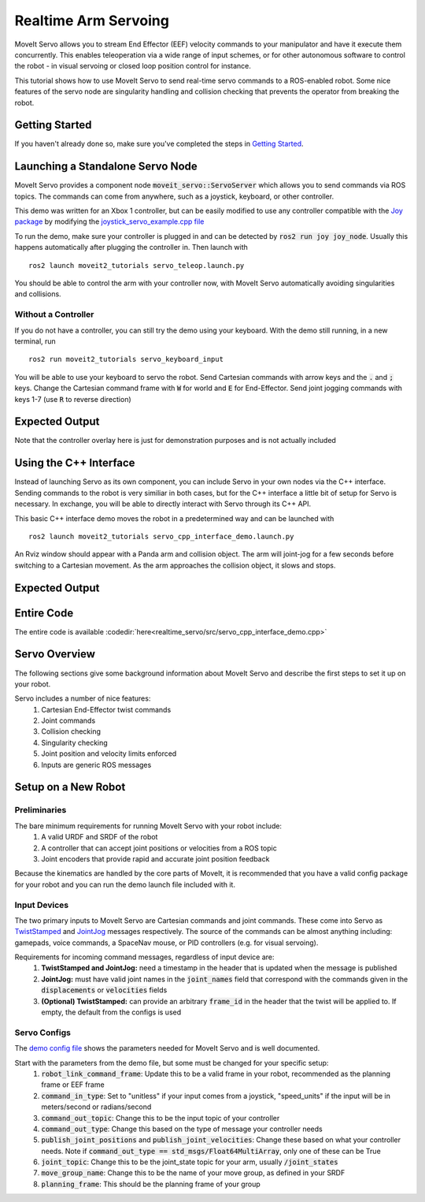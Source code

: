 Realtime Arm Servoing
=====================

MoveIt Servo allows you to stream End Effector (EEF) velocity commands to your manipulator and have it execute them concurrently. This enables teleoperation via a wide range of input schemes, or for other autonomous software to control the robot - in visual servoing or closed loop position control for instance.

This tutorial shows how to use MoveIt Servo to send real-time servo commands to a ROS-enabled robot. Some nice features of the servo node are singularity handling and collision checking that prevents the operator from breaking the robot.

.. raw:: html

    <div style="position: relative; padding-bottom: 5%; height: 0; overflow: hidden; max-width: 100%; height: auto;">
        <iframe width="700px" height="400px" src="https://www.youtube.com/embed/MF-_XKpGefY" frameborder="0" allow="autoplay; encrypted-media" allowfullscreen></iframe>
    </div>

Getting Started
---------------
If you haven't already done so, make sure you've completed the steps in `Getting Started <../getting_started/getting_started.html>`_.

Launching a Standalone Servo Node
---------------------------------
MoveIt Servo provides a component node :code:`moveit_servo::ServoServer` which allows you to send commands via ROS topics. The commands can come from anywhere, such as a joystick, keyboard, or other controller.

This demo was written for an Xbox 1 controller, but can be easily modified to use any controller compatible with the `Joy package <https://index.ros.org/p/joy/#{DISTRO}>`_ by modifying the `joystick_servo_example.cpp file <https://github.com/ros-planning/moveit2/blob/foxy/moveit_ros/moveit_servo/src/teleop_demo/joystick_servo_example.cpp>`_

To run the demo, make sure your controller is plugged in and can be detected by :code:`ros2 run joy joy_node`. Usually this happens automatically after plugging the controller in. Then launch with ::

    ros2 launch moveit2_tutorials servo_teleop.launch.py

You should be able to control the arm with your controller now, with MoveIt Servo automatically avoiding singularities and collisions.

Without a Controller
^^^^^^^^^^^^^^^^^^^^

If you do not have a controller, you can still try the demo using your keyboard. With the demo still running, in a new terminal, run ::

    ros2 run moveit2_tutorials servo_keyboard_input

You will be able to use your keyboard to servo the robot. Send Cartesian commands with arrow keys and the :code:`.` and :code:`;` keys. Change the Cartesian command frame with :code:`W` for world and :code:`E` for End-Effector. Send joint jogging commands with keys 1-7 (use :code:`R` to reverse direction)

Expected Output
---------------
.. raw:: html

    <video width="700px" controls="true" autoplay="true" loop="true">
        <source src="../../_static/videos/Servo_Teleop_Demo.webm" type="video/webm">
        Teleoperation demo with controller
    </video>

Note that the controller overlay here is just for demonstration purposes and is not actually included

Using the C++ Interface
-----------------------
Instead of launching Servo as its own component, you can include Servo in your own nodes via the C++ interface. Sending commands to the robot is very similiar in both cases, but for the C++ interface a little bit of setup for Servo is necessary. In exchange, you will be able to directly interact with Servo through its C++ API.

This basic C++ interface demo moves the robot in a predetermined way and can be launched with ::

    ros2 launch moveit2_tutorials servo_cpp_interface_demo.launch.py

An Rviz window should appear with a Panda arm and collision object. The arm will joint-jog for a few seconds before switching to a Cartesian movement. As the arm approaches the collision object, it slows and stops.

Expected Output
---------------
.. raw:: html

    <video width="700px" controls="true" autoplay="true" loop="true">
        <source src="../../_static/videos/C++_Interface_Demo.webm" type="video/webm">
        Joint and Cartesian jogging with collision prevention
    </video>

Entire Code
-----------
The entire code is available :codedir:`here<realtime_servo/src/servo_cpp_interface_demo.cpp>`

.. tutorial-formatter:: ./src/servo_cpp_interface_demo.cpp


Servo Overview
--------------

The following sections give some background information about MoveIt Servo and describe the first steps to set it up on your robot.

Servo includes a number of nice features:
    1. Cartesian End-Effector twist commands
    2. Joint commands
    3. Collision checking
    4. Singularity checking
    5. Joint position and velocity limits enforced
    6. Inputs are generic ROS messages

Setup on a New Robot
--------------------

Preliminaries
^^^^^^^^^^^^^

The bare minimum requirements for running MoveIt Servo with your robot include:
    1. A valid URDF and SRDF of the robot
    2. A controller that can accept joint positions or velocities from a ROS topic
    3. Joint encoders that provide rapid and accurate joint position feedback

Because the kinematics are handled by the core parts of MoveIt, it is recommended that you have a valid config package for your robot and you can run the demo launch file included with it.

Input Devices
^^^^^^^^^^^^^

The two primary inputs to MoveIt Servo are Cartesian commands and joint commands. These come into Servo as `TwistStamped <http://docs.ros.org/en/api/geometry_msgs/html/msg/TwistStamped.html>`_ and `JointJog <http://docs.ros.org/en/api/control_msgs/html/msg/JointJog.html>`_ messages respectively. The source of the commands can be almost anything including: gamepads, voice commands, a SpaceNav mouse, or PID controllers (e.g. for visual servoing).

Requirements for incoming command messages, regardless of input device are:
    1. **TwistStamped and JointJog:** need a timestamp in the header that is updated when the message is published
    2. **JointJog:** must have valid joint names in the :code:`joint_names` field that correspond with the commands given in the :code:`displacements` or :code:`velocities` fields
    3. **(Optional) TwistStamped:** can provide an arbitrary :code:`frame_id` in the header that the twist will be applied to. If empty, the default from the configs is used

Servo Configs
^^^^^^^^^^^^^

The `demo config file <https://github.com/ros-planning/moveit2/blob/foxy/moveit_ros/moveit_servo/config/panda_simulated_config.yaml>`_ shows the parameters needed for MoveIt Servo and is well documented.

Start with the parameters from the demo file, but some must be changed for your specific setup:
    1. :code:`robot_link_command_frame`: Update this to be a valid frame in your robot, recommended as the planning frame or EEF frame
    2. :code:`command_in_type`: Set to "unitless" if your input comes from a joystick, "speed_units" if the input will be in meters/second or radians/second
    3. :code:`command_out_topic`: Change this to be the input topic of your controller
    4. :code:`command_out_type`: Change this based on the type of message your controller needs
    5. :code:`publish_joint_positions` and :code:`publish_joint_velocities`: Change these based on what your controller needs. Note if :code:`command_out_type == std_msgs/Float64MultiArray`, only one of these can be True
    6. :code:`joint_topic`: Change this to be the joint_state topic for your arm, usually :code:`/joint_states`
    7. :code:`move_group_name`: Change this to be the name of your move group, as defined in your SRDF
    8. :code:`planning_frame`: This should be the planning frame of your group
